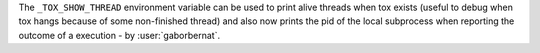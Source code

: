 The ``_TOX_SHOW_THREAD`` environment variable can be used to print alive threads when tox exists (useful to debug
when tox hangs because of some non-finished thread) and also now prints the pid of the local subprocess when reporting
the outcome of a execution - by :user:`gaborbernat`.
